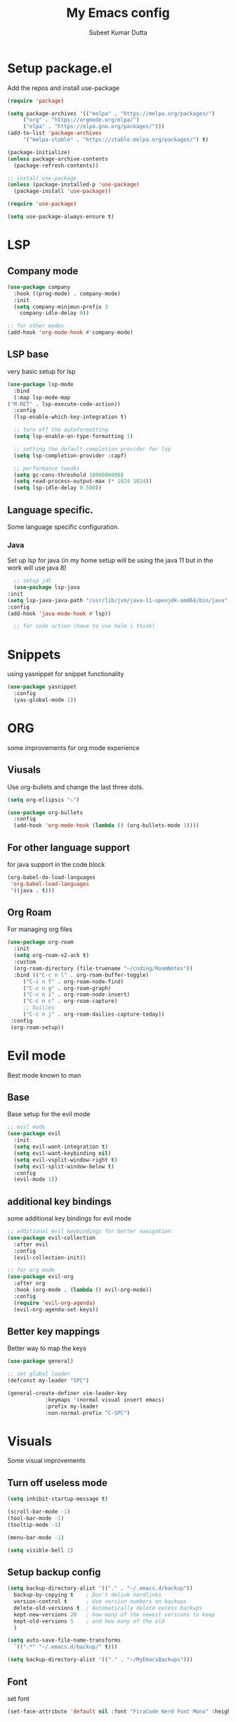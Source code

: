 #+TITLE: My Emacs config
#+AUTHOR: Subeet Kumar Dutta

* Setup package.el
  Add the repos and install use-package
  #+begin_src emacs-lisp
    (require 'package)

    (setq package-archives '(("melpa" . "https://melpa.org/packages/")
		 ("org" . "https://orgmode.org/elpa/")
		 ("elpa" . "https://elpa.gnu.org/packages/")))
    (add-to-list 'package-archives
		 '("melpa-stable" . "https://stable.melpa.org/packages/") t)

    (package-initialize)
    (unless package-archive-contents
      (package-refresh-contents))

    ;; install use-package
    (unless (package-installed-p 'use-package)
      (package-install 'use-package))

    (require 'use-package)

    (setq use-package-always-ensure t)
  #+end_src
* LSP
** Company mode
   #+begin_src emacs-lisp
     (use-package company
       :hook ((prog-mode) . company-mode)
       :init
       (setq company-minimun-prefix 3
	     company-idle-delay 0))

     ;; for other modes
     (add-hook 'org-mode-hook #'company-mode)
   #+end_src
** LSP base
   very basic setup for lsp
   #+begin_src emacs-lisp
     (use-package lsp-mode
       :bind
       (:map lsp-mode-map
	 ("M-RET" . lsp-execute-code-action))
       :config
       (lsp-enable-which-key-integration t)

       ;; turn off the autoformatting
       (setq lsp-enable-on-type-formatting 1)

       ;; setting the default completion provider for lsp
       (setq lsp-completion-provider :capf)

       ;; performance tweaks
       (setq gc-cons-threshold 1000000000)
       (setq read-process-output-max (* 1024 1024))
       (setq lsp-idle-delay 0.500))
   #+end_src
** Language specific.
   Some language specific configuration.
*** Java
    Set up lsp for java (in my home setup will be using the java 11 but in the work will use java 8)
    #+begin_src emacs-lisp
      ;; setup jdt
      (use-package lsp-java
	:init
	(setq lsp-java-java-path "/usr/lib/jvm/java-11-openjdk-amd64/bin/java")
	:config
	(add-hook 'java-mode-hook #'lsp))

      ;; for code action (have to use helm i think)
    #+end_src

* Snippets
  using yasnippet for snippet functionality
  #+begin_src emacs-lisp
    (use-package yasnippet
      :config
      (yas-global-mode 1))
  #+end_src
* ORG
  some improvements for org mode experience
** Viusals
   Use org-bullets and change the last three dots.
   #+begin_src emacs-lisp
     (setq org-ellipsis "⤵")

     (use-package org-bullets
       :config
       (add-hook 'org-mode-hook (lambda () (org-bullets-mode 1))))
   #+end_src
** For other language support
   for java support in the code block
   #+begin_src emacs-lisp
     (org-babel-do-load-languages
      'org-babel-load-languages
      '((java . t)))
   #+end_src
** Org Roam
   For managing org files
   #+begin_src emacs-lisp
     (use-package org-roam
       :init
       (setq org-roam-v2-ack t)
       :custom
       (org-roam-directory (file-truename "~/coding/RoamNotes"))
       :bind (("C-c n l" . org-roam-buffer-toggle)
	      ("C-c n f" . org-roam-node-find)
	      ("C-c n g" . org-roam-graph)
	      ("C-c n i" . org-roam-node-insert)
	      ("C-c n c" . org-roam-capture)
	      ;; Dailies
	      ("C-c n j" . org-roam-dailies-capture-today))
      :config
      (org-roam-setup))
   #+end_src
* Evil mode
  Best mode known to man
** Base
   Base setup for the evil mode
   #+begin_src emacs-lisp
     ;; evil mode
     (use-package evil
       :init
       (setq evil-want-integration t)
       (setq evil-want-keybinding nil)
       (setq evil-vsplit-window-right t)
       (setq evil-split-window-below t)
       :config
       (evil-mode 1))
   #+end_src
** additional key bindings
   some additional key bindings for evil mode
   #+begin_src emacs-lisp
     ;; additional evil keybindings for better navigation
     (use-package evil-collection
       :after evil
       :config
       (evil-collection-init))

     ;; for org mode
     (use-package evil-org
       :after org
       :hook (org-mode . (lambda () evil-org-mode))
       :config
       (require 'evil-org-agenda)
       (evil-org-agenda-set-keys))
   #+end_src
** Better key mappings
   Better way to map the keys
   #+begin_src emacs-lisp
     (use-package general)

     ;; set global leader
     (defconst my-leader "SPC")

     (general-create-definer vim-leader-key
			     :keymaps '(normal visual insert emacs)
			     :prefix my-leader
			     :non-normal-prefix "C-SPC")
   #+end_src
* Visuals
  Some visual improvements
** Turn off useless mode
   #+begin_src emacs-lisp
     (setq inhibit-startup-message t)

     (scroll-bar-mode -1)
     (tool-bar-mode -1)
     (tooltip-mode -1)

     (menu-bar-mode -1)

     (setq visible-bell 1)
   #+end_src
** Setup backup config
   #+begin_src emacs-lisp
     (setq backup-directory-alist '(("." . "~/.emacs.d/backup"))
       backup-by-copying t    ; Don't delink hardlinks
       version-control t      ; Use version numbers on backups
       delete-old-versions t  ; Automatically delete excess backups
       kept-new-versions 20   ; how many of the newest versions to keep
       kept-old-versions 5    ; and how many of the old
       )

     (setq auto-save-file-name-transforms
       `((".*" "~/.emacs.d/backup/" t)))

     (setq backup-directory-alist '(("." . "~/MyEmacsBackups")))
   #+end_src
** Font
   set font
   #+begin_src emacs-lisp
     (set-face-attribute 'default nil :font "FiraCode Nerd Font Mono" :height 140)
   #+end_src

   #+RESULTS:

** Which key
   Show keybindings
   #+begin_src emacs-lisp
     (use-package which-key
       :init (which-key-mode)
       :diminish which-key-mode
       :config
       (setq which-key-idle-delay 0.3))
   #+end_src
** Icons
   Using all-the-icons
   #+begin_src emacs-lisp
     (use-package all-the-icons)
   #+end_src
** Themes
   Using doom themes
   #+begin_src emacs-lisp
     (use-package doom-themes
       :config
       (setq doom-themes-enable-bold t
	     doom-themes-enable-italic t)
       (load-theme 'doom-gruvbox-light t)

       ;; Enable flashy visual alert
       (doom-themes-visual-bell-config)
       (doom-themes-org-config))


     ;; for modeline
     (use-package doom-modeline
       :init
       (doom-modeline-mode 1))
   #+end_src
** File Tree
   Using emacs neotree
   #+begin_src emacs-lisp
     (use-package neotree
       :config
       ;; for doom themes
       (doom-themes-neotree-config))
   #+end_src
** Line Number and cursor line
   Enable global line number and cursor line for satisfaction nothing else.
* Keybindings
  some keybindings
  #+begin_src emacs-lisp
    (vim-leader-key

      ;; toggle
      "t" '(:ignore t :which-key "Toggles")
      "tt" '(counsel-load-theme :which-key "Theme")
      "tc" '(comment-line :which-key "comment line")

      "tr" '(:ignore t :which-key "Toggle for region")
      "trc" '(comment-or-uncomment-region :which-key "comment Region")

      "tf" '(:ignore t :which-key "Toggle for neotree")
      "tff" '(neotree-toggle :which-key "Toggle neotree")


      ;; window keybinds
      "w" '(:ignore t :which-key "Window")
      "wk" '(:ignore t :which-key "Kill Window")
      ;; "wkk" '(kill-buffer-and-window :which-key "Kill current window")

      ;; Buffer Keybindings
      "b" '(:ignore t :which-key "Buffers")

      "bb" '(counsel-switch-buffer :which-key "Buffers")

      ;; kill buffer
      "bk" '(:ignore t :which-key "Kill Buffer")
      "bkk" '(kill-current-buffer :which-key "Current")
      "bkb" '(kill-buffer :which-key "Other")

      ;; File related stuff
      "f" '(:ignore t :which-key "Files")
      "ff" '(counsel-find-file :which-key "Find files")

      ;; Project Commands
      "p" '(:ignore t :which-key "Project")
      "pp" '(counsel-projectile-switch-project :which-key "Switch Project")
      "pf" '(counsel-projectile-find-file :which-key "Find File")
      ;; "pg" (counsel-projectile-rg :which-key "Search String")

      ;; Git commands
      "g" '(:ignore t :which-key "Git")
      "gs" '(magit-status :which-key "Status")

      ;; LSP Keybindings (WIP)
      "l" '(:ignore t :which-key "LSP")
      "lc" '(:ignore t :which-key "Code")
      "lca" '(helm-lsp-code-actions :which-key "Code Actions")
      "lff" '(lsp-format-buffer :which-key "Format file"))
  #+end_src
* Searcher
  File searcher, search in buffer and other implementation
** Ivy, swiper and counsel
   #+begin_src emacs-lisp
     (use-package ivy
       :diminish ivy
       :config
       (ivy-mode)
       (setq ivy-use-virtual-buffers t)
       (setq enable-recursive-minibuffers t)
       (global-set-key (kbd "C-s") 'swiper)
       (global-set-key (kbd "M-x") 'counsel-M-x)
       (global-set-key (kbd "C-x C-f") 'counsel-find-file))

     ;; for better visual for ivy
     (use-package ivy-rich
       :after ivy
       :init
       (ivy-rich-mode 1)
       (setcdr (assq t ivy-format-functions-alist) #'ivy-format-function-line))

     (use-package counsel
	 :diminish
	 :after ivy)

     (use-package swiper
       :after ivy)
   #+end_src
** Project
   Using projectile for the same in the projects
   #+begin_src emacs-lisp
     ;; projectile configuration
     (use-package projectile
       :diminish projectile-mode
       :config (projectile-mode)
       :custom (projectile-completion-system 'ivy)
       :bind-keymap
       ("C-c p" . projectile-command-map)
       :init
       (when (file-directory-p "~/IdeaProjects")
	 (setq projectile-project-search-path '("~/IdeaProjects")))
       (setq projectile-switch-project-action #'projectile-dired))

     ;; better integration between counsel and projectile
     (use-package counsel-projectile
       :config (counsel-projectile-mode))
   #+end_src
* DAP mode
  Debugging adapter protocal
  TODO: have to add keymapings for it.
** Basic configuration
   #+begin_src emacs-lisp
     ;; enabling some of the featurues
     (setq dap-auto-configure-features '(sessions locals controls tooltip))
   #+end_src

